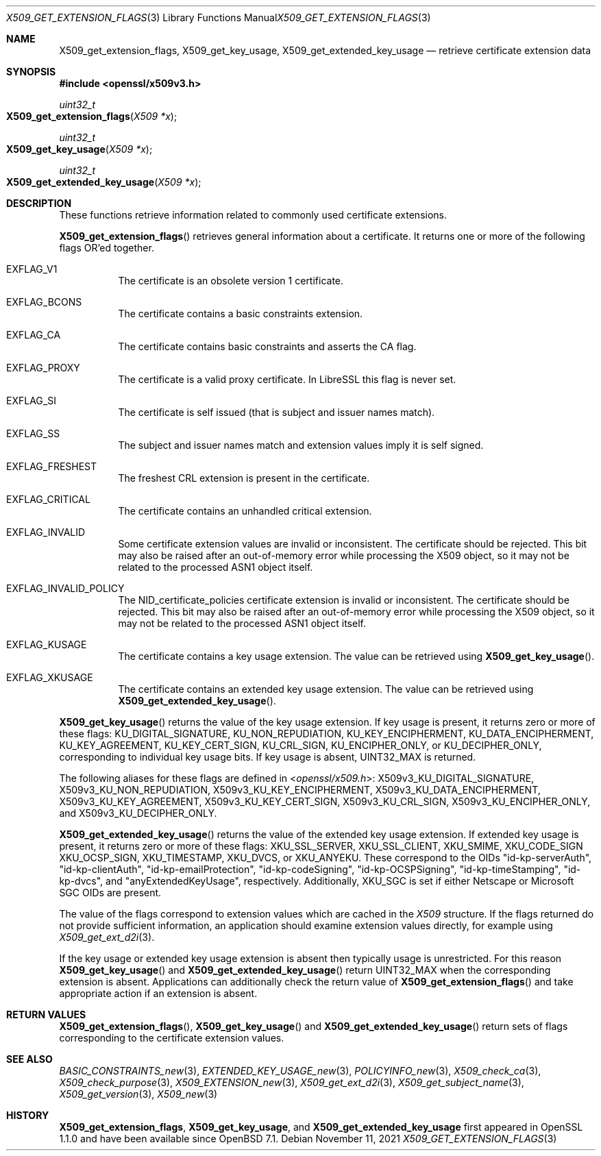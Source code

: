 .\" $OpenBSD: X509_get_extension_flags.3,v 1.3 2021/11/11 13:58:59 schwarze Exp $
.\" full merge up to: OpenSSL 361136f4 Sep 1 18:56:58 2015 +0100
.\" selective merge up to: OpenSSL 2b2e3106f Feb 16 15:04:45 2021 +0000
.\"
.\" This file was written by Dr. Stephen Henson <steve@openssl.org>.
.\" Copyright (c) 2015 The OpenSSL Project.  All rights reserved.
.\"
.\" Redistribution and use in source and binary forms, with or without
.\" modification, are permitted provided that the following conditions
.\" are met:
.\"
.\" 1. Redistributions of source code must retain the above copyright
.\"    notice, this list of conditions and the following disclaimer.
.\"
.\" 2. Redistributions in binary form must reproduce the above copyright
.\"    notice, this list of conditions and the following disclaimer in
.\"    the documentation and/or other materials provided with the
.\"    distribution.
.\"
.\" 3. All advertising materials mentioning features or use of this
.\"    software must display the following acknowledgment:
.\"    "This product includes software developed by the OpenSSL Project
.\"    for use in the OpenSSL Toolkit. (http://www.openssl.org/)"
.\"
.\" 4. The names "OpenSSL Toolkit" and "OpenSSL Project" must not be used to
.\"    endorse or promote products derived from this software without
.\"    prior written permission. For written permission, please contact
.\"    openssl-core@openssl.org.
.\"
.\" 5. Products derived from this software may not be called "OpenSSL"
.\"    nor may "OpenSSL" appear in their names without prior written
.\"    permission of the OpenSSL Project.
.\"
.\" 6. Redistributions of any form whatsoever must retain the following
.\"    acknowledgment:
.\"    "This product includes software developed by the OpenSSL Project
.\"    for use in the OpenSSL Toolkit (http://www.openssl.org/)"
.\"
.\" THIS SOFTWARE IS PROVIDED BY THE OpenSSL PROJECT ``AS IS'' AND ANY
.\" EXPRESSED OR IMPLIED WARRANTIES, INCLUDING, BUT NOT LIMITED TO, THE
.\" IMPLIED WARRANTIES OF MERCHANTABILITY AND FITNESS FOR A PARTICULAR
.\" PURPOSE ARE DISCLAIMED.  IN NO EVENT SHALL THE OpenSSL PROJECT OR
.\" ITS CONTRIBUTORS BE LIABLE FOR ANY DIRECT, INDIRECT, INCIDENTAL,
.\" SPECIAL, EXEMPLARY, OR CONSEQUENTIAL DAMAGES (INCLUDING, BUT
.\" NOT LIMITED TO, PROCUREMENT OF SUBSTITUTE GOODS OR SERVICES;
.\" LOSS OF USE, DATA, OR PROFITS; OR BUSINESS INTERRUPTION)
.\" HOWEVER CAUSED AND ON ANY THEORY OF LIABILITY, WHETHER IN CONTRACT,
.\" STRICT LIABILITY, OR TORT (INCLUDING NEGLIGENCE OR OTHERWISE)
.\" ARISING IN ANY WAY OUT OF THE USE OF THIS SOFTWARE, EVEN IF ADVISED
.\" OF THE POSSIBILITY OF SUCH DAMAGE.
.\"
.Dd $Mdocdate: November 11 2021 $
.Dt X509_GET_EXTENSION_FLAGS 3
.Os
.Sh NAME
.Nm X509_get_extension_flags ,
.Nm X509_get_key_usage ,
.Nm X509_get_extended_key_usage
.Nd retrieve certificate extension data
.Sh SYNOPSIS
.In openssl/x509v3.h
.Ft uint32_t
.Fo X509_get_extension_flags
.Fa "X509 *x"
.Fc
.Ft uint32_t
.Fo X509_get_key_usage
.Fa "X509 *x"
.Fc
.Ft uint32_t
.Fo X509_get_extended_key_usage
.Fa "X509 *x"
.Fc
.Sh DESCRIPTION
These functions retrieve information related to commonly used
certificate extensions.
.Pp
.Fn X509_get_extension_flags
retrieves general information about a certificate.
It returns one or more of the following flags OR'ed together.
.Bl -tag -width Ds
.It Dv EXFLAG_V1
The certificate is an obsolete version 1 certificate.
.It Dv EXFLAG_BCONS
The certificate contains a basic constraints extension.
.It Dv EXFLAG_CA
The certificate contains basic constraints and asserts the CA flag.
.It Dv EXFLAG_PROXY
The certificate is a valid proxy certificate.
In LibreSSL this flag is never set.
.It Dv EXFLAG_SI
The certificate is self issued (that is subject and issuer names match).
.It Dv EXFLAG_SS
The subject and issuer names match and extension values imply it is self
signed.
.It Dv EXFLAG_FRESHEST
The freshest CRL extension is present in the certificate.
.It Dv EXFLAG_CRITICAL
The certificate contains an unhandled critical extension.
.It Dv EXFLAG_INVALID
Some certificate extension values are invalid or inconsistent.
The certificate should be rejected.
This bit may also be raised after an out-of-memory error while
processing the X509 object, so it may not be related to the processed
ASN1 object itself.
.\" EXFLAG_NO_FINGERPRINT is not available in LibreSSL. Do we need
.\" https://github.com/openssl/openssl/issues/13698 and the fix it fixes?
.\".It Dv EXFLAG_NO_FINGERPRINT
.\" Failed to compute the internal SHA1 hash value of the certificate.
.\" This may be due to malloc failure or because no SHA1 implementation was
.\" found.
.It Dv EXFLAG_INVALID_POLICY
The
.Dv NID_certificate_policies
certificate extension is invalid or inconsistent.
The certificate should be rejected.
This bit may also be raised after an out-of-memory error while
processing the X509 object, so it may not be related to the processed
ASN1 object itself.
.It Dv EXFLAG_KUSAGE
The certificate contains a key usage extension.
The value can be retrieved using
.Fn X509_get_key_usage .
.It Dv EXFLAG_XKUSAGE
The certificate contains an extended key usage extension.
The value can be retrieved using
.Fn X509_get_extended_key_usage .
.El
.Pp
.Fn X509_get_key_usage
returns the value of the key usage extension.
If key usage is present, it returns zero or more of these flags:
.Dv KU_DIGITAL_SIGNATURE ,
.Dv KU_NON_REPUDIATION ,
.Dv KU_KEY_ENCIPHERMENT ,
.Dv KU_DATA_ENCIPHERMENT ,
.Dv KU_KEY_AGREEMENT ,
.Dv KU_KEY_CERT_SIGN ,
.Dv KU_CRL_SIGN ,
.Dv KU_ENCIPHER_ONLY ,
or
.Dv KU_DECIPHER_ONLY ,
corresponding to individual key usage bits.
If key usage is absent,
.Dv UINT32_MAX
is returned.
.Pp
The following aliases for these flags are defined in
.In openssl/x509.h :
.Dv X509v3_KU_DIGITAL_SIGNATURE ,
.Dv X509v3_KU_NON_REPUDIATION ,
.Dv X509v3_KU_KEY_ENCIPHERMENT ,
.Dv X509v3_KU_DATA_ENCIPHERMENT ,
.Dv X509v3_KU_KEY_AGREEMENT ,
.Dv X509v3_KU_KEY_CERT_SIGN ,
.Dv X509v3_KU_CRL_SIGN ,
.Dv X509v3_KU_ENCIPHER_ONLY ,
and
.Dv X509v3_KU_DECIPHER_ONLY .
.\" X509v3_KU_UNDEF is intentionally undocumented because nothing uses it.
.Pp
.Fn X509_get_extended_key_usage
returns the value of the extended key usage extension.
If extended key usage is present, it returns zero or more of these
flags:
.Dv XKU_SSL_SERVER ,
.Dv XKU_SSL_CLIENT ,
.Dv XKU_SMIME ,
.Dv XKU_CODE_SIGN
.Dv XKU_OCSP_SIGN ,
.Dv XKU_TIMESTAMP ,
.Dv XKU_DVCS ,
or
.Dv XKU_ANYEKU .
These correspond to the OIDs
.Qq id-kp-serverAuth ,
.Qq id-kp-clientAuth ,
.Qq id-kp-emailProtection ,
.Qq id-kp-codeSigning ,
.Qq id-kp-OCSPSigning ,
.Qq id-kp-timeStamping ,
.Qq id-kp-dvcs ,
and
.Qq anyExtendedKeyUsage ,
respectively.
Additionally,
.Dv XKU_SGC
is set if either Netscape or Microsoft SGC OIDs are present.
.Pp
The value of the flags correspond to extension values which are cached
in the
.Vt X509
structure.
If the flags returned do not provide sufficient information,
an application should examine extension values directly,
for example using
.Xr X509_get_ext_d2i 3 .
.Pp
If the key usage or extended key usage extension is absent then
typically usage is unrestricted.
For this reason
.Fn X509_get_key_usage
and
.Fn X509_get_extended_key_usage
return
.Dv UINT32_MAX
when the corresponding extension is absent.
Applications can additionally check the return value of
.Fn X509_get_extension_flags
and take appropriate action if an extension is absent.
.Sh RETURN VALUES
.Fn X509_get_extension_flags ,
.Fn X509_get_key_usage
and
.Fn X509_get_extended_key_usage
return sets of flags corresponding to the certificate extension values.
.Sh SEE ALSO
.Xr BASIC_CONSTRAINTS_new 3 ,
.Xr EXTENDED_KEY_USAGE_new 3 ,
.Xr POLICYINFO_new 3 ,
.Xr X509_check_ca 3 ,
.Xr X509_check_purpose 3 ,
.Xr X509_EXTENSION_new 3 ,
.Xr X509_get_ext_d2i 3 ,
.Xr X509_get_subject_name 3 ,
.Xr X509_get_version 3 ,
.Xr X509_new 3
.Sh HISTORY
.Nm X509_get_extension_flags ,
.Nm X509_get_key_usage ,
and
.Nm X509_get_extended_key_usage
first appeared in OpenSSL 1.1.0 and have been available since
.Ox 7.1 .
